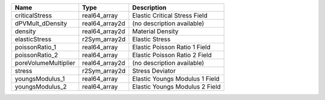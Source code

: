 

==================== ============== ============================== 
Name                 Type           Description                    
==================== ============== ============================== 
criticalStress       real64_array   Elastic Critical Stress Field  
dPVMult_dDensity     real64_array2d (no description available)     
density              real64_array2d Material Density               
elasticStress        r2Sym_array2d  Elastic Stress                 
poissonRatio_1       real64_array   Elastic Poisson Ratio 1 Field  
poissonRatio_2       real64_array   Elastic Poisson Ratio 2 Field  
poreVolumeMultiplier real64_array2d (no description available)     
stress               r2Sym_array2d  Stress Deviator                
youngsModulus_1      real64_array   Elastic Youngs Modulus 1 Field 
youngsModulus_2      real64_array   Elastic Youngs Modulus 2 Field 
==================== ============== ============================== 


